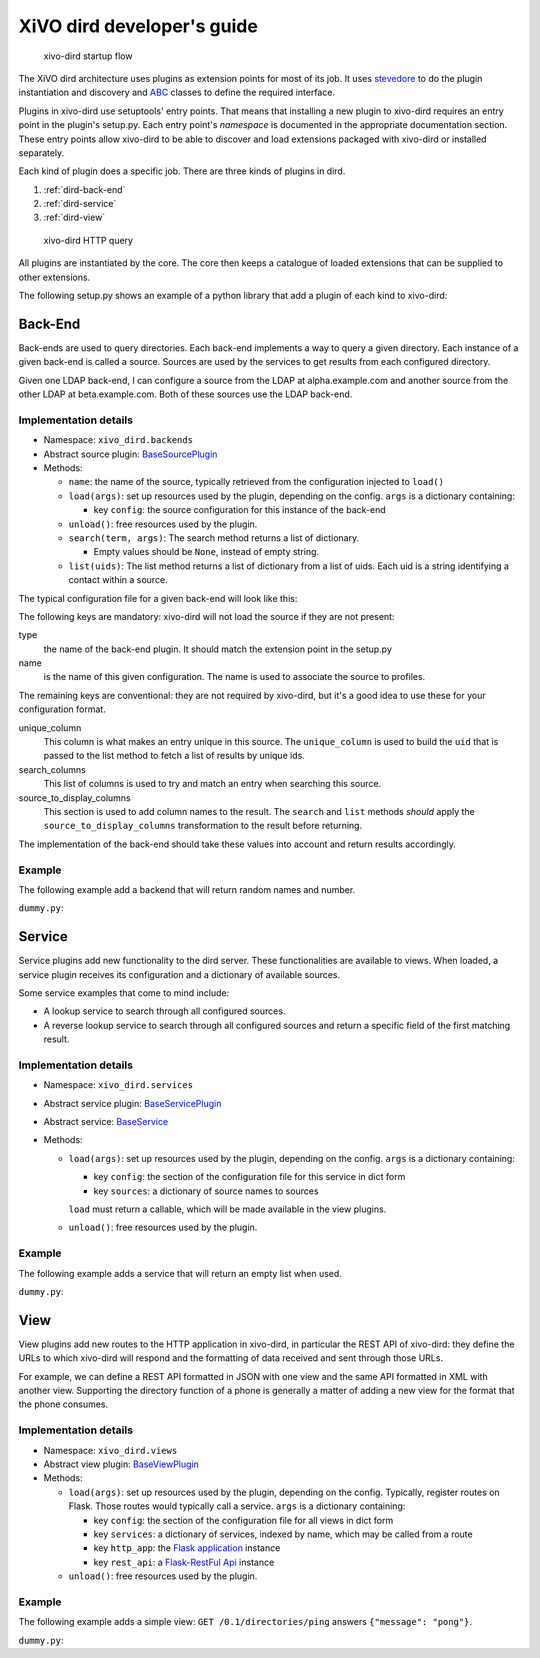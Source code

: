 .. _xivo-dird-developer:

=============================
 XiVO dird developer's guide
=============================

.. figure:: images/startup.png

   xivo-dird startup flow

The XiVO dird architecture uses plugins as extension points for most of its
job. It uses `stevedore <http://docs.openstack.org/developer/stevedore/>`_ to do the plugin
instantiation and discovery and `ABC <https://docs.python.org/2/library/abc.html>`_
classes to define the required interface.

Plugins in xivo-dird use setuptools' entry points. That means that installing a
new plugin to xivo-dird requires an entry point in the plugin's setup.py. Each
entry point's `namespace` is documented in the appropriate documentation
section. These entry points allow xivo-dird to be able to discover and load
extensions packaged with xivo-dird or installed separately.

Each kind of plugin does a specific job. There are three kinds of plugins in
dird.

#. :ref:`dird-back-end`
#. :ref:`dird-service`
#. :ref:`dird-view`

.. figure:: images/query.png

   xivo-dird HTTP query

All plugins are instantiated by the core. The core then keeps a catalogue of
loaded extensions that can be supplied to other extensions.

The following setup.py shows an example of a python library that add a plugin
of each kind to xivo-dird:

.. code-block:: python
   :linenos:
   :emphasize-lines: 15-26

   #!/usr/bin/env python
   # -*- coding: utf-8 -*-

   from setuptools import setup
   from setuptools import find_packages


   setup(
       name='XiVO dird plugin sample',
       version='0.0.1',

       description='An example program',

       packages=find_packages(),

       entry_points={
           'xivo_dird.services': [
               'my_service = dummy:DummyServicePlugin',
           ],
           'xivo_dird.backends': [
               'my_backend = dummy:DummyBackend',
           ],
           'xivo_dird.views': [
               'my_view = dummy:DummyView',
           ],
       }
   )


.. _dird-back-end:

Back-End
========

Back-ends are used to query directories. Each back-end implements a way to query
a given directory. Each instance of a given back-end is called a source. Sources
are used by the services to get results from each configured directory.

Given one LDAP back-end, I can configure a source from the LDAP at alpha.example.com and another
source from the other LDAP at beta.example.com. Both of these sources use the LDAP back-end.


Implementation details
----------------------

* Namespace: ``xivo_dird.backends``
* Abstract source plugin: `BaseSourcePlugin <https://github.com/xivo-pbx/xivo-dird/blob/master/xivo_dird/plugins/base_plugins.py#L67>`_
* Methods:

  * ``name``: the name of the source, typically retrieved from the configuration injected to
    ``load()``
  * ``load(args)``: set up resources used by the plugin, depending on the config.
    ``args`` is a dictionary containing:

    * key ``config``: the source configuration for this instance of the back-end

  * ``unload()``: free resources used by the plugin.
  * ``search(term, args)``: The search method returns a list of dictionary.

    * Empty values should be ``None``, instead of empty string.

  * ``list(uids)``: The list method returns a list of dictionary from a list of uids. Each uid is a
    string identifying a contact within a source.

The typical configuration file for a given back-end will look like this:

.. code-block:: yaml
   :linenos:

   type: <back-end name>
   name: <source-name>
   unique_column: id
   search_columns:
       - firstname
   source_to_display_columns:
       lastname: ln
       firstname: fn
       number: telephoneNumber


The following keys are mandatory: xivo-dird will not load the source if they are not present:

type
   the name of the back-end plugin. It should match the extension point in the setup.py

name
   is the name of this given configuration. The name is used to associate the source to profiles.

The remaining keys are conventional: they are not required by xivo-dird, but it's a good idea to
use these for your configuration format.

unique_column
   This column is what makes an entry unique in this source. The ``unique_column`` is used to
   build the ``uid`` that is passed to the list method to fetch a list of results by unique ids.

search_columns
   This list of columns is used to try and match an entry when searching this source.

source_to_display_columns
   This section is used to add column names to the result. The ``search`` and ``list`` methods
   *should* apply the ``source_to_display_columns`` transformation to the result before returning.


The implementation of the back-end should take these values into account and return results
accordingly.


Example
-------

The following example add a backend that will return random names and number.

``dummy.py``:

.. code-block:: python
   :linenos:
   :emphasize-lines: 18-20, 22-23

   # -*- coding: utf-8 -*-

   import logging

   logger = logging.getLogger(__name__)

   class DummyBackendPlugin(object):

       def name(self):
           return 'my_local_dummy'

       def load(self, args):
           logger.info('dummy backend loaded')

       def unload(self):
           logger.info('dummy backend unloaded')

       def search(self, term, args):
           nb_results = random.randint(1, 20)
           return _random_list(nb_results)

       def list(self, unique_ids):
           return _random_list(len(unique_ids))

       def _random_list(self, nb_results):
           columns = ['Firstname', 'Lastname', 'Number']
           return [_random_entry(columns) for _ in xrange(nb_results)]

       def _random_entry(self, columns):
           random_stuff = [_random_string() for _ in xrange(len(columns))]
           return dict(zip(columns, random_stuff))

       def _random_string(self):
           return ''.join(random.choice(string.lowercase) for _ in xrange(5))




.. _dird-service:

Service
=======

Service plugins add new functionality to the dird server. These functionalities
are available to views. When loaded, a service plugin receives its configuration
and a dictionary of available sources.

Some service examples that come to mind include:

* A lookup service to search through all configured sources.
* A reverse lookup service to search through all configured sources and return a
  specific field of the first matching result.


Implementation details
----------------------

* Namespace: ``xivo_dird.services``
* Abstract service plugin: `BaseServicePlugin <https://github.com/xivo-pbx/xivo-dird/blob/master/xivo_dird/plugins/base_plugins.py#L21>`_
* Abstract service: `BaseService <https://github.com/xivo-pbx/xivo-dird/blob/master/xivo_dird/plugins/base_plugins.py#L43>`_

* Methods:

  * ``load(args)``: set up resources used by the plugin, depending on the config.
    ``args`` is a dictionary containing:

    * key ``config``: the section of the configuration file for this service in dict form
    * key ``sources``: a dictionary of source names to sources

    ``load`` must return a callable, which will be made available in the view plugins.
  * ``unload()``: free resources used by the plugin.


Example
-------

The following example adds a service that will return an empty list when used.

``dummy.py``:

.. code-block:: python
   :linenos:
   :emphasize-lines: 17, 23-25, 30, 35-36

   # -*- coding: utf-8 -*-

   import logging

   from xivo_dird import BaseService
   from xivo_dird import BaseServicePlugin

   logger = logging.getLogger(__name__)

   class DummyServicePlugin(BaseServicePlugin):
       """
       This plugin is responsible fow instantiating and returning the
       DummyService. It manages its life time and should take care of
       its cleanup if necessary
       """

       def load(self, args):
           """
           Ignores all provided arguments and instantiate a DummyService that
           is returned to the core
           """
           logger.info('dummy loaded')
           self._service = DummyService()
           return self._service

       def unload(self):
           logger.info('dummy unloaded')


   class DummyService(BaseService):
       """
       A very dumb service that will return an empty list every time it is used
       """

       def __call__(self):
           return []



.. _dird-view:

View
====

View plugins add new routes to the HTTP application in xivo-dird, in particular the REST API of
xivo-dird: they define the URLs to which xivo-dird will respond and the formatting of data received
and sent through those URLs.

For example, we can define a REST API formatted in JSON with one view and the same API formatted in
XML with another view. Supporting the directory function of a phone is generally a matter of
adding a new view for the format that the phone consumes.


Implementation details
----------------------

* Namespace: ``xivo_dird.views``
* Abstract view plugin: `BaseViewPlugin <https://github.com/xivo-pbx/xivo-dird/blob/master/xivo_dird/plugins/base_plugins.py#L52>`_

* Methods:

  * ``load(args)``: set up resources used by the plugin, depending on the config. Typically,
    register routes on Flask. Those routes would typically call a service.
    ``args`` is a dictionary containing:

    * key ``config``: the section of the configuration file for all views in dict form
    * key ``services``: a dictionary of services, indexed by name, which may be called from a route
    * key ``http_app``: the `Flask application`_ instance
    * key ``rest_api``: a `Flask-RestFul Api`_ instance

      .. _Flask application: http://flask.pocoo.org/
      .. _Flask-RestFul Api: http://flask-restful.readthedocs.org/en/latest/quickstart.html#a-minimal-api

  * ``unload()``: free resources used by the plugin.


Example
-------

The following example adds a simple view: ``GET /0.1/directories/ping`` answers ``{"message": "pong"}``.

``dummy.py``:

.. code-block:: python
   :linenos:
   :emphasize-lines: 20, 26-32

   # -*- coding: utf-8 -*-

   import logging

   from flask_restful import Resource

   logger = logging.getLogger(__name__)


   class PingViewPlugin(object):

       name = 'ping'

       def __init__(self):
           logger.debug('dummy view created')

       def load(self, args):
           logger.debug('dummy view args: %s', args)

           args['rest_api'].add_resource(PingView, '/0.1/directories/ping')

       def unload(self):
           logger.debug('dummy view unloaded')


   class PingView(Resource):
       """
       Simple API using Flask-Restful: GET /0.1/directories/ping answers "pong"
       """

       def get(self):
           return {'message': 'pong'}
